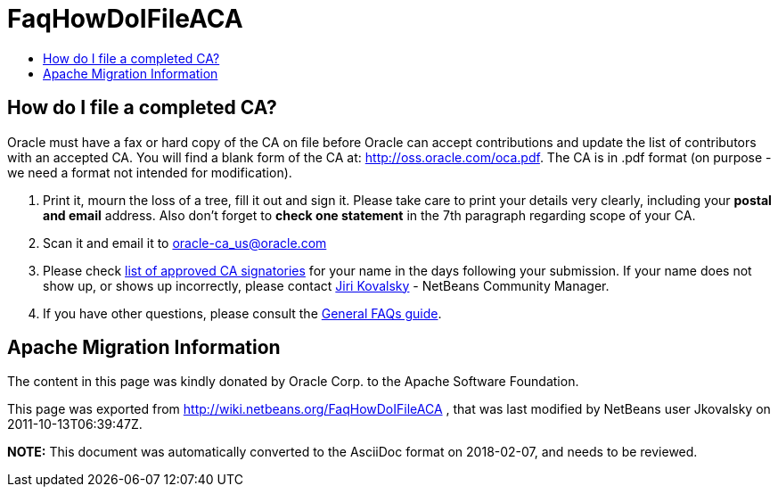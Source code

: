 // 
//     Licensed to the Apache Software Foundation (ASF) under one
//     or more contributor license agreements.  See the NOTICE file
//     distributed with this work for additional information
//     regarding copyright ownership.  The ASF licenses this file
//     to you under the Apache License, Version 2.0 (the
//     "License"); you may not use this file except in compliance
//     with the License.  You may obtain a copy of the License at
// 
//       http://www.apache.org/licenses/LICENSE-2.0
// 
//     Unless required by applicable law or agreed to in writing,
//     software distributed under the License is distributed on an
//     "AS IS" BASIS, WITHOUT WARRANTIES OR CONDITIONS OF ANY
//     KIND, either express or implied.  See the License for the
//     specific language governing permissions and limitations
//     under the License.
//

= FaqHowDoIFileACA
:page-layout: wiki
:page-tags: wiki, devfaq, needsreview
:jbake-status: published
:keywords: Apache NetBeans wiki FaqHowDoIFileACA
:description: Apache NetBeans wiki FaqHowDoIFileACA
:toc: left
:toc-title:
:syntax: true

== How do I file a completed CA?

Oracle must have a fax or hard copy of the CA on file before Oracle can accept contributions and update the list of contributors with an accepted CA. You will find a blank form of the CA at: link:http://oss.oracle.com/oca.pdf[http://oss.oracle.com/oca.pdf]. The CA is in .pdf format (on purpose - we need a format not intended for modification).



1. Print it, mourn the loss of a tree, fill it out and sign it. Please take care to print your details very clearly, including your *postal and email* address. Also don't forget to *check one statement* in the 7th paragraph regarding scope of your CA.




[start=2]
. Scan it and email it to link:mailto:oracle-ca_us@oracle.com[oracle-ca_us@oracle.com]




[start=3]
. Please check link:http://www.oracle.com/technetwork/goto/oca[list of approved CA signatories] for your name in the days following your submission. If your name does not show up, or shows up incorrectly, please contact link:mailto:jiri.kovalsky@oracle.com[Jiri Kovalsky] - NetBeans Community Manager.

 


[start=4]
. If you have other questions, please consult the link:http://www.oracle.com/technetwork/oca-faq-405384.pdf[General FAQs guide].

== Apache Migration Information

The content in this page was kindly donated by Oracle Corp. to the
Apache Software Foundation.

This page was exported from link:http://wiki.netbeans.org/FaqHowDoIFileACA[http://wiki.netbeans.org/FaqHowDoIFileACA] , 
that was last modified by NetBeans user Jkovalsky 
on 2011-10-13T06:39:47Z.


*NOTE:* This document was automatically converted to the AsciiDoc format on 2018-02-07, and needs to be reviewed.
